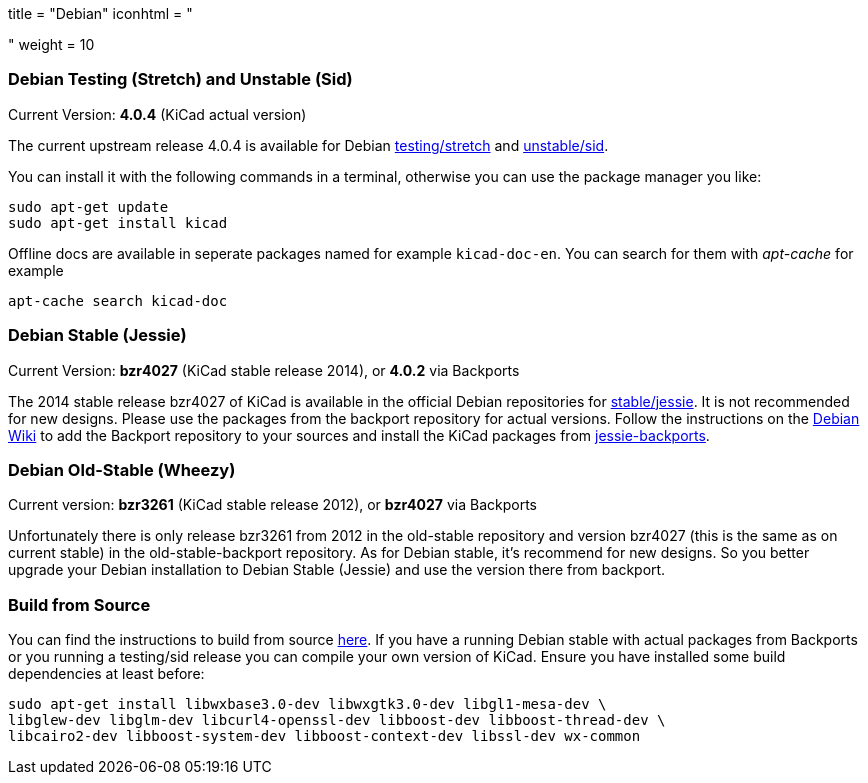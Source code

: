 +++
title = "Debian"
iconhtml = "<div class='fl-debian'></div>"
weight = 10
+++

=== Debian Testing (Stretch) and Unstable (Sid)

Current Version: *4.0.4* (KiCad actual version)

The current upstream release 4.0.4 is available for Debian
https://packages.debian.org/stretch/kicad[testing/stretch] and 
https://packages.debian.org/sid/kicad[unstable/sid].

You can install it with the following commands in a terminal, otherwise you can
use the package manager you like:

[source,bash]
sudo apt-get update
sudo apt-get install kicad

Offline docs are available in seperate packages named for example
`kicad-doc-en`. You can search for them with _apt-cache_ for example

[source.bash]
apt-cache search kicad-doc

=== Debian Stable (Jessie)

Current Version: *bzr4027* (KiCad stable release 2014), or *4.0.2* via Backports

The 2014 stable release bzr4027 of KiCad is available in the official Debian
repositories for https://packages.debian.org/jessie/kicad[stable/jessie].
It is not recommended for new designs. Please use the packages from the
backport repository for actual versions. Follow the instructions on the
https://wiki.debian.org/Backports[Debian Wiki] to add the Backport repository
to your sources and install the KiCad packages from
https://packages.debian.org/jessie-backports/kicad[jessie-backports].

=== Debian Old-Stable (Wheezy)

Current version: *bzr3261* (KiCad stable release 2012), or *bzr4027* via
Backports

Unfortunately there is only release bzr3261 from 2012 in the old-stable
repository and version bzr4027 (this is the same as on current stable) in the
old-stable-backport repository. As for Debian stable, it's recommend for new
designs. So you better upgrade your Debian installation to Debian Stable
(Jessie) and use the version there from backport.

=== Build from Source
You can find the instructions to build from source
link:http://ci.kicad-pcb.org/job/kicad-doxygen/ws/Documentation/doxygen/html/md_Documentation_development_compiling.html#build_linux[here].
If you have a running Debian stable with actual packages from Backports or you
running a testing/sid release you can compile your own version of KiCad. Ensure
you have installed some build dependencies at least before:

[source.bash]
sudo apt-get install libwxbase3.0-dev libwxgtk3.0-dev libgl1-mesa-dev \
libglew-dev libglm-dev libcurl4-openssl-dev libboost-dev libboost-thread-dev \
libcairo2-dev libboost-system-dev libboost-context-dev libssl-dev wx-common
